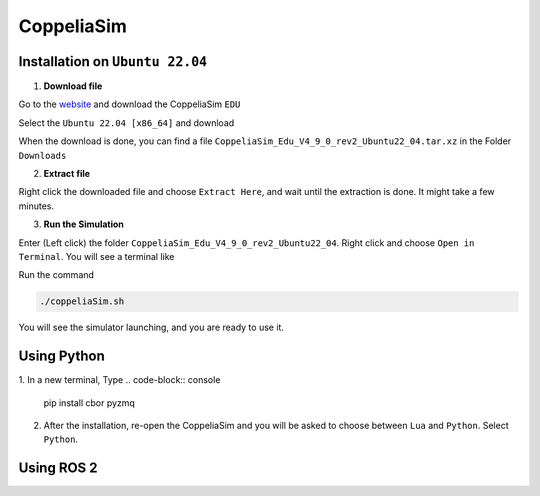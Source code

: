 CoppeliaSim
===================


Installation on ``Ubuntu 22.04``
----------------------------------

1. **Download file**

Go to the `website <https://www.coppeliarobotics.com/>`_ and download the CoppeliaSim ``EDU``

.. image:: images/coppelia_install_step1.png
   :width: 600

Select the ``Ubuntu 22.04 [x86_64]`` and download

.. image:: images/coppelia_install_step2.png
   :width: 600

When the download is done, you can find a file ``CoppeliaSim_Edu_V4_9_0_rev2_Ubuntu22_04.tar.xz`` in the Folder ``Downloads``

2. **Extract file**

Right click the downloaded file and choose ``Extract Here``, and wait until the extraction is done. It might take a few minutes. 

.. image:: images/coppelia_install_step3.jpg
   :width: 600

3. **Run the Simulation**

Enter (Left click) the folder ``CoppeliaSim_Edu_V4_9_0_rev2_Ubuntu22_04``. Right click and choose ``Open in Terminal``. You will see a terminal like

.. image:: images/coppelia_install_step4.png
   :width: 600


Run the command

.. code-block:: console

    ./coppeliaSim.sh

You will see the simulator launching, and you are ready to use it.

.. image:: images/coppelia_install_step5.png
   :width: 600

Using Python
--------------

1. In a new terminal, Type
.. code-block:: console

   pip install cbor pyzmq


2. After the installation, re-open the CoppeliaSim and you will be asked to choose between ``Lua`` and ``Python``. Select ``Python``.

.. image:: images/coppelia_sim_python.png
   :width: 600


Using ROS 2 
------------




